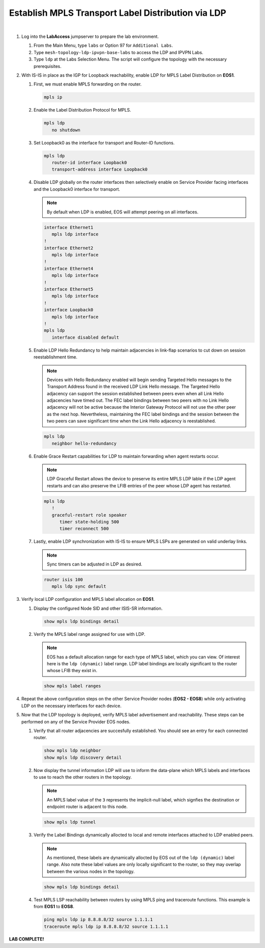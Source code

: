 Establish MPLS Transport Label Distribution via LDP
==================================================================

.. image:: ../../images/ratd_mesh_images/ratd_mesh_isis_ldp.png
   :align: center
  
|

#. Log into the **LabAccess** jumpserver to prepare the lab environment.

   #. From the Main Menu, type ``labs`` or Option 97 for ``Additional Labs``.

   #. Type ``mesh-topology-ldp-ipvpn-base-labs`` to access the LDP and IPVPN Labs.

   #. Type ``ldp`` at the Labs Selection Menu. The script will configure the topology 
      with the necessary prerequisites.

#. With IS-IS in place as the IGP for Loopback reachability, enable LDP for MPLS Label Distribution on **EOS1**.

   #. First, we must enable MPLS forwarding on the router.

      .. code-block:: text

         mpls ip

   #. Enable the Label Distribution Protocol for MPLS.

      .. code-block:: text

         mpls ldp
            no shutdown

   #. Set Loopback0 as the interface for transport and Router-ID functions.

      .. code-block:: text

         mpls ldp
            router-id interface Loopback0
            transport-address interface Loopback0

   #. Disable LDP globally on the router interfaces then selectively enable on Service Provider facing interfaces and the 
      Loopback0 interface for transport.
   
      .. note::

         By default when LDP is enabled, EOS will attempt peering on all interfaces.

      .. code-block:: text

         interface Ethernet1
            mpls ldp interface
         !
         interface Ethernet2
            mpls ldp interface
         !
         interface Ethernet4
            mpls ldp interface
         !
         interface Ethernet5
            mpls ldp interface
         !
         interface Loopback0
            mpls ldp interface
         !
         mpls ldp
            interface disabled default

   #. Enable LDP Hello Redundancy to help maintain adjacencies in link-flap scenarios to cut down on session 
      reestablishment time.
   
      .. note::

         Devices with Hello Redundancy enabled will begin sending Targeted Hello messages to the Transport Address found 
         in the received LDP Link Hello message. The Targeted Hello adjacency can support the session established between 
         peers even when all Link Hello adjacencies have timed out. The FEC label bindings between two peers with no Link 
         Hello adjacency will not be active because the Interior Gateway Protocol will not use the other peer as the next 
         hop. Nevertheless, maintaining the FEC label bindings and the session between the two peers can save significant 
         time when the Link Hello adjacency is reestablished.

      .. code-block:: text

         mpls ldp
            neighbor hello-redundancy

   #. Enable Grace Restart capabilities for LDP to maintain forwarding when agent restarts occur.
   
      .. note::

        LDP Graceful Restart allows the device to preserve its entire MPLS LDP lable if the LDP agent restarts and can also 
        preserve the LFIB entries of the peer whose LDP agent has restarted.

      .. code-block:: text

         mpls ldp
            !
            graceful-restart role speaker
               timer state-holding 500
               timer reconnect 500

   #. Lastly, enable LDP synchronization with IS-IS to ensure MPLS LSPs are generated on valid underlay links.
   
      .. note::

         Sync timers can be adjusted in LDP as desired.

      .. code-block:: text

         router isis 100
            mpls ldp sync default

#. Verify local LDP configuration and MPLS label allocation on **EOS1**.

   #. Display the configured Node SID and other ISIS-SR information.

      .. code-block:: text

         show mpls ldp bindings detail
   
   #. Verify the MPLS label range assigned for use with LDP.
   
      .. note::

         EOS has a default allocation range for each type of MPLS label, which you can view. Of interest here is the 
         ``ldp (dynamic)`` label range. LDP label bindings are locally significant to the router whose LFIB they exist in.

      .. code-block:: text

         show mpls label ranges

#. Repeat the above configuration steps on the other Service Provider nodes (**EOS2 - EOS8**) while only activating LDP on 
   the necessary interfaces for each device.

#. Now that the LDP topology is deployed, verify MPLS label advertisement and reachability. These steps can 
   be performed on any of the Service Provider EOS nodes.

   #. Verify that all router adjacencies are succesfully established. You should see an entry for each connected router.

      .. code-block:: text

         show mpls ldp neighbor
         show mpls ldp discovery detail

   #. Now display the tunnel information LDP will use to inform the data-plane which MPLS labels and interfaces 
      to use to reach the other routers in the topology.

      .. note::
      
         An MPLS label value of the ``3`` represents the implicit-null label, which signfies the destination 
         or endpoint router is adjacent to this node.

      .. code-block:: text

         show mpls ldp tunnel

   #. Verify the Label Bindings dynamically allocted to local and remote interfaces attached to LDP enabled peers.

      .. note::
      
         As mentioned, these labels are dynamically allocted by EOS out of the ``ldp (dynamic)`` label range. Also 
         note these label values are only locally significant to the router, so they may overlap between the various nodes 
         in the topology.

      .. code-block:: text

         show mpls ldp bindings detail
   
   #. Test MPLS LSP reachability between routers by using MPLS ping and traceroute functions. This example is from **EOS1** 
      to **EOS8**.

      .. code-block:: text

         ping mpls ldp ip 8.8.8.8/32 source 1.1.1.1
         traceroute mpls ldp ip 8.8.8.8/32 source 1.1.1.1

**LAB COMPLETE!**
